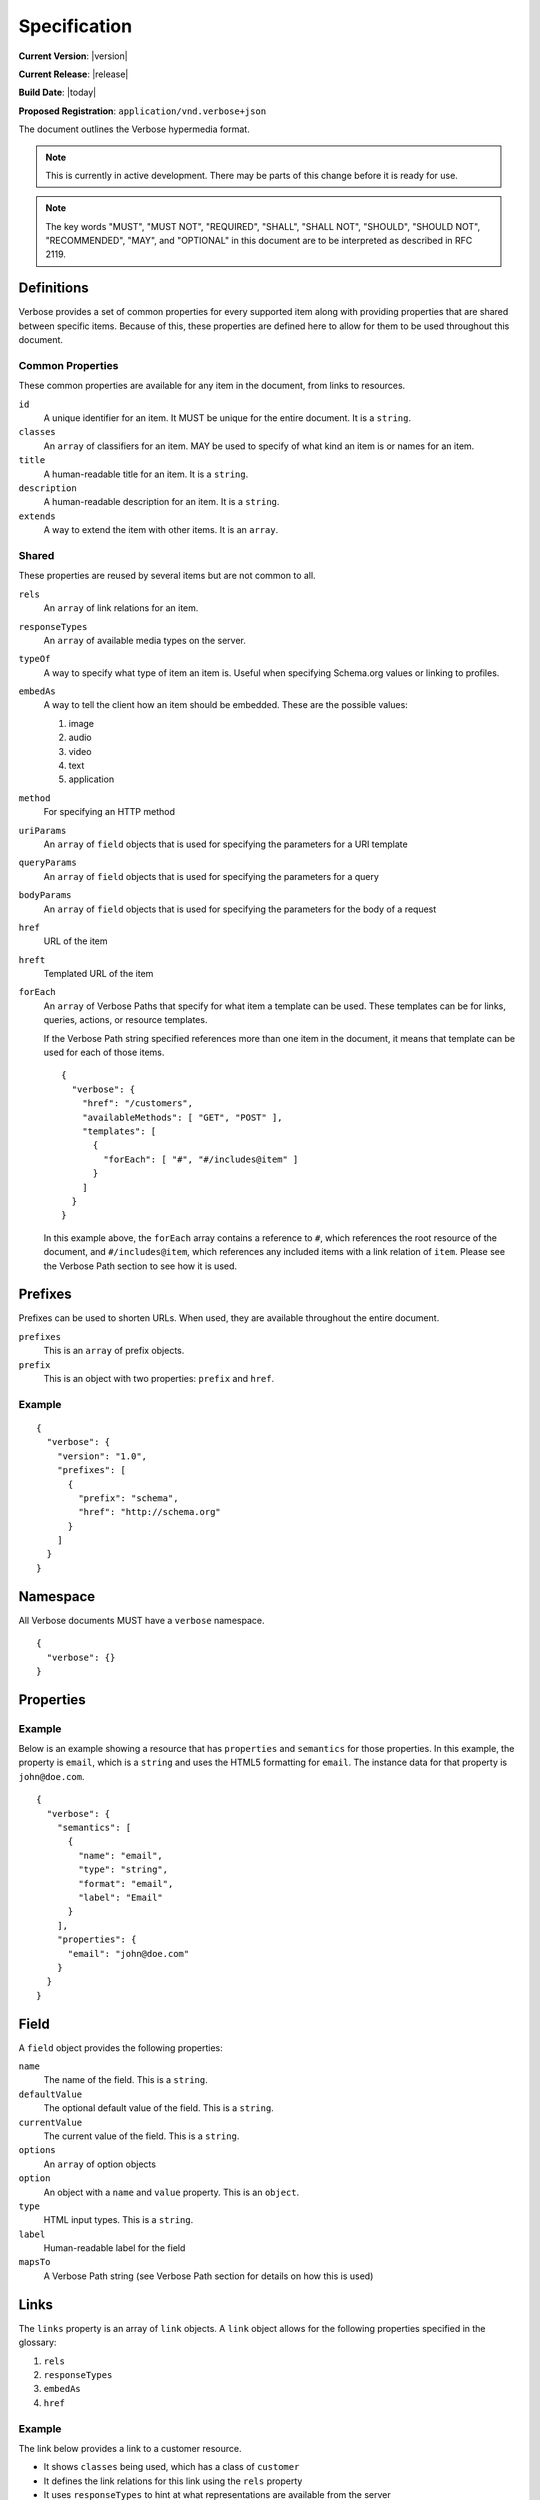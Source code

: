 Specification
=============

**Current Version**: |version|

**Current Release**: |release|

**Build Date**: |today|

**Proposed Registration**: ``application/vnd.verbose+json``

The document outlines the Verbose hypermedia format.

.. note ::
  This is currently in active development. There may be parts of this change before it is ready for use.

.. note ::
  The key words "MUST", "MUST NOT", "REQUIRED", "SHALL", "SHALL
  NOT", "SHOULD", "SHOULD NOT", "RECOMMENDED",  "MAY", and
  "OPTIONAL" in this document are to be interpreted as described in
  RFC 2119.

Definitions
-----------

Verbose provides a set of common properties for every supported item along with providing properties that are shared between specific items. Because of this, these properties are defined here to allow for them to be used throughout this document.

Common Properties
#################

These common properties are available for any item in the document, from links to resources.

``id``
  A unique identifier for an item. It MUST be unique for the entire document. It is a ``string``.

``classes``
  An ``array`` of classifiers for an item. MAY be used to specify of what kind an item is or names for an item.

``title``
  A human-readable title for an item. It is a ``string``.

``description``
  A human-readable description for an item. It is a ``string``.

``extends``
  A way to extend the item with other items. It is an ``array``.

Shared
######

These properties are reused by several items but are not common to all. 

``rels``
  An ``array`` of link relations for an item.

``responseTypes``
  An ``array`` of available media types on the server.

``typeOf``
  A way to specify what type of item an item is. Useful when specifying Schema.org values or linking to profiles.

``embedAs``
  A way to tell the client how an item should be embedded. These are the possible values:

  1. image
  2. audio
  3. video
  4. text
  5. application

``method``
  For specifying an HTTP method

``uriParams``
  An ``array`` of ``field`` objects that is used for specifying the parameters for a URI template

``queryParams``
  An ``array`` of ``field`` objects that is used for specifying the parameters for a query

``bodyParams``
  An ``array`` of ``field`` objects that is used for specifying the parameters for the body of a request  

``href``
  URL of the item

``hreft``
  Templated URL of the item

``forEach``
  An ``array`` of Verbose Paths that specify for what item a template can be used. These templates can be for links, queries, actions, or resource templates.

  If the Verbose Path string specified references more than one item in the document, it means that template can be used for each of those items.

  ::

    {
      "verbose": {
        "href": "/customers",
        "availableMethods": [ "GET", "POST" ],
        "templates": [
          {
            "forEach": [ "#", "#/includes@item" ]
          }
        ]
      }
    }

  In this example above, the ``forEach`` array contains a reference to ``#``, which references the root resource of the document, and ``#/includes@item``, which references any included items with a link relation of ``item``. Please see the Verbose Path section to see how it is used. 

Prefixes
--------

Prefixes can be used to shorten URLs. When used, they are available throughout the entire document.

``prefixes``
  This is an ``array`` of prefix objects.

``prefix``
  This is an object with two properties: ``prefix`` and ``href``. 

Example
#######

::

  {
    "verbose": {
      "version": "1.0",
      "prefixes": [
        {
          "prefix": "schema",
          "href": "http://schema.org"
        }
      ]
    }
  }

Namespace
---------

All Verbose documents MUST have a ``verbose`` namespace.

::

  {
    "verbose": {}
  }

Properties
----------

Example
#######

Below is an example showing a resource that has ``properties`` and ``semantics`` for those properties. In this example, the property is ``email``, which is a ``string`` and uses the HTML5 formatting for ``email``. The instance data for that property is ``john@doe.com``.

::

  {
    "verbose": {
      "semantics": [
        {
          "name": "email",
          "type": "string",
          "format": "email",
          "label": "Email"
        }
      ],
      "properties": {
        "email": "john@doe.com"
      }
    }
  }

Field
-----

A ``field`` object provides the following properties:

``name``
  The name of the field. This is a ``string``.

``defaultValue``
  The optional default value of the field. This is a ``string``.

``currentValue``
  The current value of the field. This is a ``string``.

``options``
  An ``array`` of option objects

``option``
  An object with a ``name`` and ``value`` property. This is an ``object``.

``type``
  HTML input types. This is a ``string``.

``label``
  Human-readable label for the field

``mapsTo``
  A Verbose Path string (see Verbose Path section for details on how this is used)

Links
-----

The ``links`` property is an array of ``link`` objects. A ``link`` object allows for the following properties specified in the glossary:

1. ``rels``
2. ``responseTypes``
3. ``embedAs``
4. ``href``

Example
#######

The link below provides a link to a customer resource.

* It shows ``classes`` being used, which has a class of ``customer`` 
* It defines the link relations for this link using the ``rels`` property
* It uses ``responseTypes`` to hint at what representations are available from the server
* It uses ``href`` to provide the actual URL to the resource

::

  {
    "verbose": {
      "links": [
        {
          "classes": [ "customer" ],
          "rels": [ "item", "http://example.com/rels/customer"],
          "responseTypes": [
            "application/json",
            "application/hal"
          ],
          "href": "/customer/4"
        }
      ]
    }
  }

Actions
-------

An action is a way to provide non-idempotent actions that can be taken on a resource. 

The ``actions`` property is an array of ``action`` objects. An ``action`` object allows for the following properties specified in the glossary:

1. ``rels``
2. ``responseTypes``
3. ``embedAs``
4. ``method``
5. ``bodyParams``
6. ``href``

In addition to these properties, it also supports:

``href``
  URL of the resource on which the action is being taken

Example
#######

This action can be used to create a customer.

* It uses the ``POST`` method
* It has two body parameters: ``first_name`` and ``last_name`` which are both strings

::

  {
    "verbose": {
      "actions": [
        {
          "title": "Create Customer",
          "rels": [ "http://example.com/rels/customers"],
          "href": "/customers",
          "method": "POST",
          "bodyParams": [
            {
              "name": "first_name",
              "type": "string",
              "label": "First Name"
            },
            {
              "name": "last_name",
              "type": "string",
              "label": "Last Name"
            }
          ]
        }
      ]
    }
  }

Queries
-------

Queries are safe GET requests that provide a way for specifying query parameters.

The ``queries`` property is an array of ``query`` objects. A ``query`` object allows for the following properties specified in the glossary:

1. ``rels``
2. ``responseTypes``
3. ``embedAs``
4. ``queryParams``
5. ``href``

Example
#######

This query can be used for searching customers. It has two available query parameters.

* Company name: ``company_name``
* Email Address: ``email``

::

  {
    "verbose": {
      "queries": [
        {
          "id": "search",
          "rels": [ "search" ],
          "href": "/customers",
          "description": "Customer search",
          "queryParams": [
            {
              "title": "Company Name",
              "name": "company_name"
            },
            {
              "title": "Email Address",
              "name": "email"
            }
          ]
        }
      ]
    }
  }

Templated Links
---------------

The ``templatedLinks`` property is an array of ``templateLink`` objects. A ``templatedLink`` object allows for the following properties specified in the glossary:

1. ``rels``
2. ``responseTypes``
3. ``embedAs``
4. ``uriParams``
5. ``hreft``

Example
#######

This shows a resource that has a templated link for a customer resource This is very similar to a regular link, but it provides a ``hreft`` property, which is a templated URL, along with URI parameters.

In this case, there is one URI parameters call ``id``, which is a number.

::

  {
    "verbose": {
      "templatedLinks": [
        {
          "classes": [ "customer" ],
          "rels": [ "item", "http://example.com/rels/customer"],
          "responseTypes": [
            "application/json",
            "application/hal"
          ],
          "hreft": "/customer/{id}",
          "uriParams": [
            {
              "name": "id",
              "type": "number"
            }
          ],
        }
      ]
    }
  }

Templated Actions
-----------------

The ``templatedActions`` property is an array of ``templateAction`` objects. A ``templatedAction`` object allows for the following properties specified in the glossary:

1. ``rels``
2. ``responseTypes``
3. ``embedAs``
4. ``method``
5. ``bodyParams``
6. ``uriParams``
7. ``hreft``

Example
#######

This templated action provides an action for editing any customer. This allows for including actions that can be used for multiple resources without including the action multiple times. 

In this example, there are both URI parameters and body parameters for building the request.

::

  {
    "verbose": {
      "templatedActions": [
        {
          "title": "Edit Customer",
          "rels": [ "http://example.com/rels/customer"],
          "hreft": "/customer/{id}",
          "method": "PUT",
          "uriParams": [
            {
              "name": "id",
              "type": "number"
            }
          ],
          "bodyParams": [
            {
              "name": "first_name",
              "type": "string",
              "label": "First Name"
            },
            {
              "name": "last_name",
              "type": "string",
              "label": "Last Name"
            }
          ]
        }
      ]
    }
  }

Templated Queries
-----------------

The ``templatedQueries`` property is an array of ``templatedQuery`` objects. A ``templatedQuery`` object allows for the following properties specified in the glossary:

1. ``rels``
2. ``responseTypes``
3. ``embedAs``
4. ``queryParams``
5. ``uriParams``
6. ``hreft``

Example
#######

This is very similar to the templated action, where it provides a query that can be used for multiple resoures. The example below provides a URI template for creating a URL for an image search for each user.

In this example, there are both URI parameters and query parameters for building the request.

::

  {
    "verbose": {
      "templatedQueries": [
        {
          "title": "User Image Search",
          "rels": [ "search" ],
          "hreft": "/users/{id}/images",
          "uriParams": [
            {
              "name": "id",
              "type": "number"
            }
          ],
          "queryParams": [
            {
              "name": "image_name",
              "type": "string",
              "label": "Image Name"
            }
          ]
        }
      ]
    }
  }


Resource Template
-----------------


``mediaTypes``
  Defines the media types for the request. Can be an array of media types.

``fields``
  An ``array`` of field objects.

Example
#######

This is an example of a resource that provides templates for working with this particular resource and/or embedded resources. It shows this template can be used for the root resource and for any included resource with ``item`` as a rel.

::

  {
    "verbose": {
      "href": "/customers",
      "availableMethods": [ "GET", "POST" ],
      "templates": [
        {
          "forEach": [ "#", "#/includes@item" ],
          "mediaTypes": [ "application/x-www-form-urlencoded" ],
          "fields": [
            {
              "name": "first_name",
              "type": "string",
              "label": "First Name"
            },
            {
              "name": "last_name",
              "type": "string",
              "label": "Last Name"
            }
          ]
        }
      ],
      "includes": [
        {
          "rels": [ "item" ],
          "href": "/customers/1",
          "properties": {
            "first_name": "John",
            "last_name": "Doe"
          }
        },
        {
          "rels": [ "item" ],
          "href": "/customers/2",
          "properties": {
            "first_name": "Jane",
            "last_name": "Doe"
          }
        }
      ]
    }
  }

Templates can also use JSON Schema to define how a request should be formed.

::

  {
    "verbose": {
      "forEach": [ "#", "#/includes@item" ],
      "templates": [
        {
          "mediaTypes": [ "application/json" ],
          jsonSchema: {
            properties: {
              "first_name": { "type": "string" },
              "last_name": { "type": "string" }
            }
          }
        }
      ],
      "includes": [
        {
          "rels": [ "item" ],
          "href": "/customers/1",
          "properties": {
            "first_name": "John",
            "last_name": "Doe"
          }
        },
        {
          "rels": [ "item" ],
          "href": "/customers/2",
          "properties": {
            "first_name": "Jane",
            "last_name": "Doe"
          }
        }
      ]
    }
  }

Embedded Resources
------------------

Partials
########

Partial resources are considered to be a partial representation of the embedded resource. If the entire resource for the partial is desired, the semantics of the API can specificy how this is done.

Includes
########

Included resources are considered to be full representations.

Resource
--------

A Verbose Resource is an ``object`` for defining everything dealing with a particular resource.

``href``
  Link to the resource

``semantics``
  An ``array`` of Semantic objects

``properties``
  A Properties object

``links``
  An ``array`` of Link objects

``actions``
  An ``array`` of Action objects

``queries``
  An ``array`` of Query objects

``templatedLinks``
  An ``array`` of Templated Link objects

``templatedActions``
  An ``array`` of Templated Action objects

``templatedQueries``
  An ``array`` of Templated Query objects

``templates``
  An ``array`` of Template objects

``partials``
  An ``array`` of partial Resource objects

``includes``
  An ``array`` of full Resource objects

``errors``
  An Error object

See the Examples page for examples of a resource

Errors
------

The ``errors`` property is a Verbose object that can be used specifically for errors. The properties and links for the error are left up to the designer.

::

  {
    "versbose": {
      "version": "1.0",
      "errors": {
        "properties": {
          "message": "There was an error when creating this resource"
        }
      }
    }
  }

Verbose Path
------------

Verbose Path is a way to reference objects throughout a Verbose document or in other Verbose documents. It is meant to be used strictly with Verbose. It allows for the symbols below to be used in the path string.

* The ``#`` alone specifies the root-level resource
* The ``#`` MAY be used with an ID to specify a particular item
* The ``.`` specifies a class name
* The ``@`` specifies a link relation
* The ``/`` can be used for nesting
* The ``!`` can be used for getting the property of an object

Root
####

Using a ``#`` alone specifies the root resource.

::
  
  {
    "verbose": {
      "version": "1.0",
      "href": "/customers",
      "availableMethods": [ "GET", "POST" ],
      "templates": [
        {
          "forEach": [ "#" ],
          "mediaTypes": [ "application/x-www-form-urlencoded" ],
          "fields": [
            {
              "name": "first_name",
              "type": "string",
              "label": "First Name"
            },
            {
              "name": "last_name",
              "type": "string",
              "label": "Last Name"
            }
          ]
        }
      ]
    }
  }

ID
##

This example uses a path to point to an ID in the document. IDs MUST be unique for a document.

::
  
  {
    "verbose": {
      "version": "1.0",
      "href": "/customers",
      "availableMethods": [ "GET", "POST" ],
      "templates": [
        {
          "forEach": [ "#customer" ],
          "mediaTypes": [ "application/x-www-form-urlencoded" ],
          "fields": [
            {
              "name": "first_name",
              "type": "string",
              "label": "First Name"
            },
            {
              "name": "last_name",
              "type": "string",
              "label": "Last Name"
            }
          ]
        }
      ],
      "includes": [
        {
          "id": "customer",
          "properties": {
            "first_name": "John",
            "last_name": "Doe"
          }
        }
      ]
    }
  }

Class
#####

This example in the ``forEach`` section specifies the template can be used for each include that has a class of ``customer``.

::

  {
    "verbose": {
      "version": "1.0",
      "href": "/customers",
      "availableMethods": [ "GET", "POST" ],
      "templates": [
        {
          "forEach": [ "#/includes.customer" ],
          "mediaTypes": [ "application/x-www-form-urlencoded" ],
          "fields": [
            {
              "name": "first_name",
              "type": "string",
              "label": "First Name"
            },
            {
              "name": "last_name",
              "type": "string",
              "label": "Last Name"
            }
          ]
        }
      ],
      "includes": [
        {
          "classes": [ "customer" ],
          "properties": {
            "first_name": "John",
            "last_name": "Doe"
          }
        }
      ]
    }
  }

Link Relation
#############

This example says the template can be used for each include that has ``item`` for a link relation.

::

  {
    "verbose": {
      "version": "1.0",
      "href": "/customers",
      "availableMethods": [ "GET", "POST" ],
      "templates": [
        {
          "forEach": [ "#/includes@item" ],
          "mediaTypes": [ "application/x-www-form-urlencoded" ],
          "fields": [
            {
              "name": "first_name",
              "type": "string",
              "label": "First Name"
            },
            {
              "name": "last_name",
              "type": "string",
              "label": "Last Name"
            }
          ]
        }
      ],
      "includes": [
        {
          "rels": [ "item" ],
          "properties": {
            "first_name": "John",
            "last_name": "Doe"
          }
        }
      ]
    }
  }

Nested Items
############

Using the slash, the path can specify nested items. The path below in the ``forEach`` property says:

1. Look in the ``includes`` in the root resource for items with ``customer`` as class
2. In those items, look in the ``includes`` for items with the link relation ``item``

::

  {
    "verbose": {
      "version": "1.0",
      "href": "/",
      "templates": [
        {
          "forEach": [ "#/includes.customers/includes@item" ],
          "mediaTypes": [ "application/x-www-form-urlencoded" ],
          "fields": [
            {
              "name": "first_name",
              "type": "string",
              "label": "First Name"
            },
            {
              "name": "last_name",
              "type": "string",
              "label": "Last Name"
            }
          ]
        }
      ],
      "includes": [
        {
          "classes": [ "customers" ],
          "rels": [ "collection" ],
          "includes": [
            {
              "rels": [ "item" ],
              "properties": {
                "first_name": "John",
                "last_name": "Doe"
              }
            }
          ]
        }
      ]
    }
  }

Properties
##########

The ``!`` can be used to specify properties of an item. In the example below, ``mapsTo`` points to the corresponding properties.

::
  
  {
    "verbose": {
      "version": "1.0",
      "href": "/",
      "properties": {
        "first_name": "John",
        "last_name": "Doe"
      },
      "templates": [
        {
          "forEach": [ "#" ],
          "mediaTypes": [ "application/x-www-form-urlencoded" ],
          "fields": [
            {
              "name": "first_name",
              "type": "string",
              "label": "First Name",
              "mapsTo": [ "#/properties!first_name" ]
            },
            {
              "name": "last_name",
              "type": "string",
              "label": "Last Name",
              "mapsTo": [ "#/properties!last_name" ]
            }
          ]
        }
      ]
    }
  }
